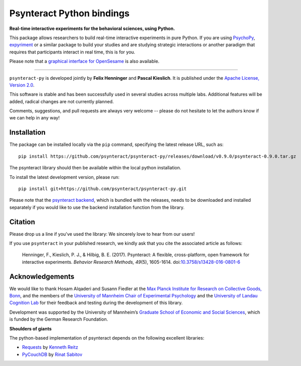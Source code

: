 Psynteract Python bindings
==========================

**Real-time interactive experiments for the behavioral sciences, using
Python.**

This package allows researchers to build real-time interactive experiments in
pure Python. If you are using `PsychoPy <http://www.psychopy.org>`__,
`expyriment <http://www.expyriment.org/>`__ or a similar package to build your
studies and are studying strategic interactions or another paradigm that
requires that participants interact in real time, this is for you.

Please note that a `graphical interface for OpenSesame
<https://github.com/psynteract/psynteract-os>`__ is also available.

----

``psynteract-py`` is developed jointly by **Felix Henninger** and **Pascal
Kieslich**. It is published under the `Apache License, Version 2.0 </LICENSE>`__.

This software is stable and has been successfully used in several studies across
multiple labs. Additional features will be added, radical changes are not
currently planned.

Comments, suggestions, and pull requests are always very welcome -- please do
not hesitate to let the authors know if we can help in any way!

Installation
------------

The package can be installed locally via the ``pip`` command, specifying the
latest release URL, such as::

    pip install https://github.com/psynteract/psynteract-py/releases/download/v0.9.0/psynteract-0.9.0.tar.gz

The psynteract library should then be available within the local python
installation.

To install the latest development version, please run::

    pip install git+https://github.com/psynteract/psynteract-py.git

Please note that the `psynteract backend
<https://github.com/psynteract/psynteract-backend>`__, which is bundled with
the releases, needs to be downloaded and installed separately if you would like
to use the backend installation function from the library.

Citation
--------

Please drop us a line if you've used the library: We sincerely love to hear
from our users!

If you use ``psynteract`` in your published research, we kindly ask that you
cite the associated article as follows:

    Henninger, F., Kieslich, P. J., & Hilbig, B. E. (2017). Psynteract:
    A flexible, cross-platform, open framework for interactive experiments.
    *Behavior Research Methods, 49*\(5), 1605-1614. doi:`10.3758/s13428-016-0801-6
    <https://dx.doi.org/10.3758/s13428-016-0801-6>`__

Acknowledgements
----------------

We would like to thank Hosam Alqaderi and Susann Fiedler at the `Max Planck
Institute for Research on Collective Goods, Bonn <http://coll.mpg.de/>`__, and
the members of the `University of Mannheim Chair of Experimental Psychology
<http://cognition.uni-mannheim.de/>`__ and the `University of Landau Cognition
Lab <http://cognition.uni-landau.de/>`__ for their feedback and testing during
the  development of this library.

Development was supported by the University of Mannheim’s `Graduate School of
Economic and Social Sciences <http://gess.uni-mannheim.de/>`__, which is funded
by the German Research Foundation.

**Shoulders of giants**

The python-based implementation of psynteract depends on the following excellent
libraries:

* `Requests <https://github.com/kennethreitz/requests/>`__ by `Kenneth Reitz
  <http://www.kennethreitz.org/>`__
* `PyCouchDB <https://github.com/histrio/py-couchdb>`__ by `Rinat Sabitov
  <https://github.com/histrio>`__
